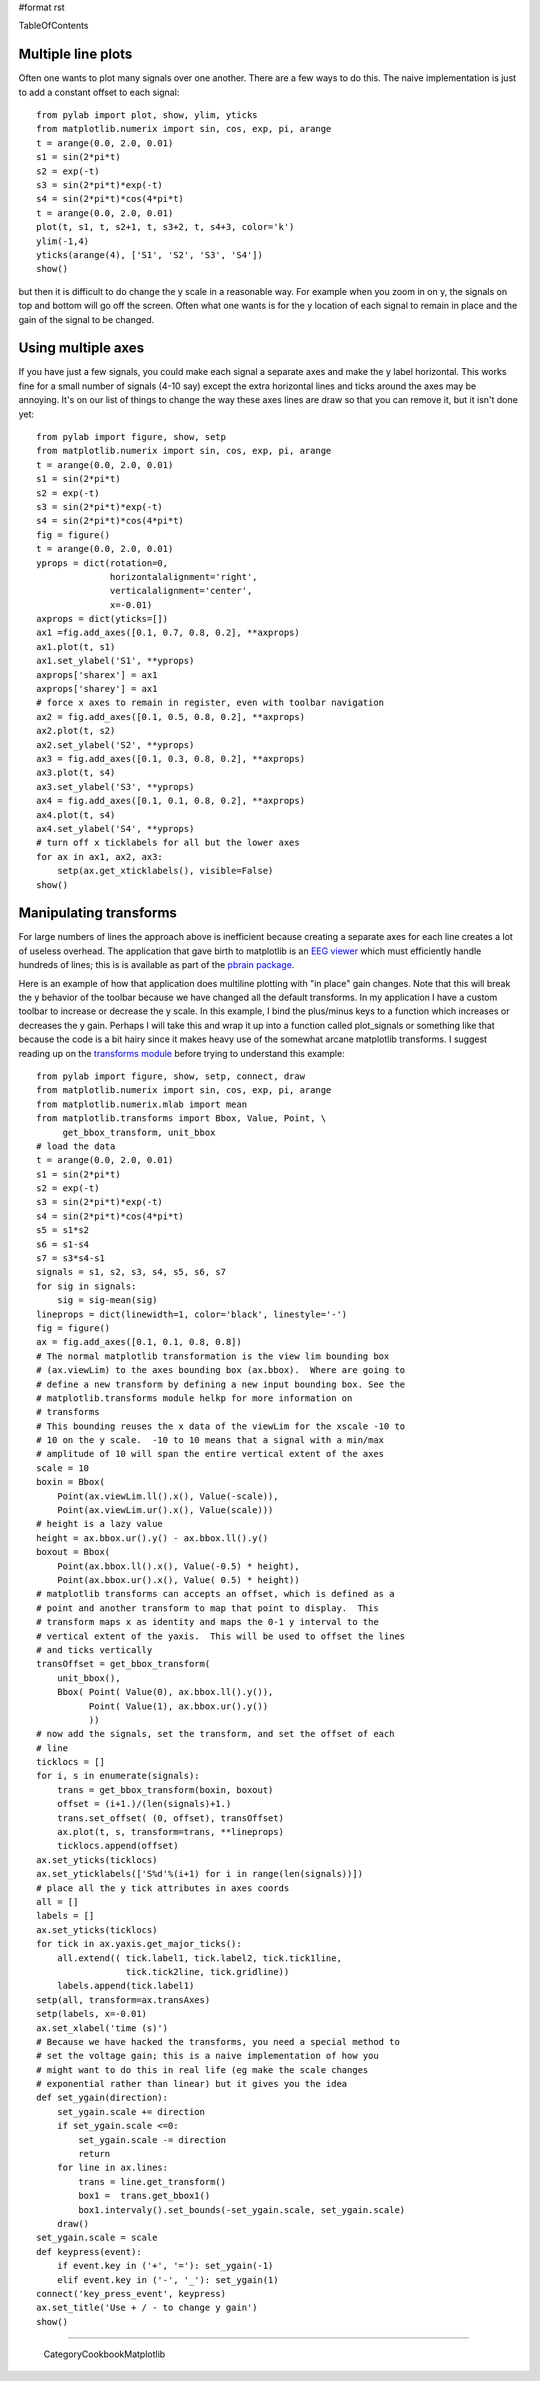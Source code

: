 #format rst

TableOfContents

Multiple line plots
===================

Often one wants to plot many signals over one another.  There are a few ways to do this.  The naive implementation is just to add a constant offset to each signal:

::

   from pylab import plot, show, ylim, yticks
   from matplotlib.numerix import sin, cos, exp, pi, arange
   t = arange(0.0, 2.0, 0.01)
   s1 = sin(2*pi*t)
   s2 = exp(-t)
   s3 = sin(2*pi*t)*exp(-t)
   s4 = sin(2*pi*t)*cos(4*pi*t)
   t = arange(0.0, 2.0, 0.01)
   plot(t, s1, t, s2+1, t, s3+2, t, s4+3, color='k')
   ylim(-1,4)
   yticks(arange(4), ['S1', 'S2', 'S3', 'S4'])
   show()

but then it is difficult to do change the y scale in a reasonable way. For example when you zoom in on y, the signals on top and bottom will go off the screen. Often what one wants is for the y location of each signal to remain in place and the gain of the signal to be changed.

Using multiple axes
===================

If you have just a few signals, you could make each signal a separate axes and make the y label horizontal.  This works fine for a small number of signals (4-10 say) except the extra horizontal lines and ticks around the axes may be annoying.  It's on our list of things to change the way these axes lines are draw so that you can remove it, but it isn't done yet:

::

   from pylab import figure, show, setp
   from matplotlib.numerix import sin, cos, exp, pi, arange
   t = arange(0.0, 2.0, 0.01)
   s1 = sin(2*pi*t)
   s2 = exp(-t)
   s3 = sin(2*pi*t)*exp(-t)
   s4 = sin(2*pi*t)*cos(4*pi*t)
   fig = figure()
   t = arange(0.0, 2.0, 0.01)
   yprops = dict(rotation=0,
                 horizontalalignment='right',
                 verticalalignment='center',
                 x=-0.01)
   axprops = dict(yticks=[])
   ax1 =fig.add_axes([0.1, 0.7, 0.8, 0.2], **axprops)
   ax1.plot(t, s1)
   ax1.set_ylabel('S1', **yprops)
   axprops['sharex'] = ax1
   axprops['sharey'] = ax1
   # force x axes to remain in register, even with toolbar navigation
   ax2 = fig.add_axes([0.1, 0.5, 0.8, 0.2], **axprops)
   ax2.plot(t, s2)
   ax2.set_ylabel('S2', **yprops)
   ax3 = fig.add_axes([0.1, 0.3, 0.8, 0.2], **axprops)
   ax3.plot(t, s4)
   ax3.set_ylabel('S3', **yprops)
   ax4 = fig.add_axes([0.1, 0.1, 0.8, 0.2], **axprops)
   ax4.plot(t, s4)
   ax4.set_ylabel('S4', **yprops)
   # turn off x ticklabels for all but the lower axes
   for ax in ax1, ax2, ax3:
       setp(ax.get_xticklabels(), visible=False)
   show()


.. image:: images/Cookbook/Matplotlib/MultilinePlots/multipleaxes.png

Manipulating transforms
=======================

For large numbers of lines the approach above is inefficient because creating a separate axes for each line creates a lot of useless overhead. The application that gave birth to matplotlib is an `EEG viewer <http://matplotlib.sourceforge.net/screenshots/eeg_small.png>`_ which must efficiently handle hundreds of lines; this is is available as part of the `pbrain package <http://pbrain.sf.net>`_.

Here is an example of how that application does multiline plotting with "in place" gain changes.  Note that this will break the y behavior of the toolbar because we have changed all the default transforms.  In my application I have a custom toolbar to increase or decrease the y scale.  In this example, I bind the plus/minus keys to a function which increases or decreases the y gain.  Perhaps I will take this and wrap it up into a function called plot_signals or something like that because the code is a bit hairy since it makes heavy use of the somewhat arcane matplotlib transforms.  I suggest reading up on the `transforms module <http://matplotlib.sourceforge.net/matplotlib.transforms.html>`_ before trying to understand this example:

::

   from pylab import figure, show, setp, connect, draw
   from matplotlib.numerix import sin, cos, exp, pi, arange
   from matplotlib.numerix.mlab import mean
   from matplotlib.transforms import Bbox, Value, Point, \
        get_bbox_transform, unit_bbox
   # load the data
   t = arange(0.0, 2.0, 0.01)
   s1 = sin(2*pi*t)
   s2 = exp(-t)
   s3 = sin(2*pi*t)*exp(-t)
   s4 = sin(2*pi*t)*cos(4*pi*t)
   s5 = s1*s2
   s6 = s1-s4
   s7 = s3*s4-s1
   signals = s1, s2, s3, s4, s5, s6, s7
   for sig in signals:
       sig = sig-mean(sig)
   lineprops = dict(linewidth=1, color='black', linestyle='-')
   fig = figure()
   ax = fig.add_axes([0.1, 0.1, 0.8, 0.8])
   # The normal matplotlib transformation is the view lim bounding box
   # (ax.viewLim) to the axes bounding box (ax.bbox).  Where are going to
   # define a new transform by defining a new input bounding box. See the
   # matplotlib.transforms module helkp for more information on
   # transforms
   # This bounding reuses the x data of the viewLim for the xscale -10 to
   # 10 on the y scale.  -10 to 10 means that a signal with a min/max
   # amplitude of 10 will span the entire vertical extent of the axes
   scale = 10
   boxin = Bbox(
       Point(ax.viewLim.ll().x(), Value(-scale)),
       Point(ax.viewLim.ur().x(), Value(scale)))
   # height is a lazy value
   height = ax.bbox.ur().y() - ax.bbox.ll().y()
   boxout = Bbox(
       Point(ax.bbox.ll().x(), Value(-0.5) * height),
       Point(ax.bbox.ur().x(), Value( 0.5) * height))
   # matplotlib transforms can accepts an offset, which is defined as a
   # point and another transform to map that point to display.  This
   # transform maps x as identity and maps the 0-1 y interval to the
   # vertical extent of the yaxis.  This will be used to offset the lines
   # and ticks vertically
   transOffset = get_bbox_transform(
       unit_bbox(),
       Bbox( Point( Value(0), ax.bbox.ll().y()),
             Point( Value(1), ax.bbox.ur().y())
             ))
   # now add the signals, set the transform, and set the offset of each
   # line
   ticklocs = []
   for i, s in enumerate(signals):
       trans = get_bbox_transform(boxin, boxout)
       offset = (i+1.)/(len(signals)+1.)
       trans.set_offset( (0, offset), transOffset)
       ax.plot(t, s, transform=trans, **lineprops)
       ticklocs.append(offset)
   ax.set_yticks(ticklocs)
   ax.set_yticklabels(['S%d'%(i+1) for i in range(len(signals))])
   # place all the y tick attributes in axes coords
   all = []
   labels = []
   ax.set_yticks(ticklocs)
   for tick in ax.yaxis.get_major_ticks():
       all.extend(( tick.label1, tick.label2, tick.tick1line,
                    tick.tick2line, tick.gridline))
       labels.append(tick.label1)
   setp(all, transform=ax.transAxes)
   setp(labels, x=-0.01)
   ax.set_xlabel('time (s)')
   # Because we have hacked the transforms, you need a special method to
   # set the voltage gain; this is a naive implementation of how you
   # might want to do this in real life (eg make the scale changes
   # exponential rather than linear) but it gives you the idea
   def set_ygain(direction):
       set_ygain.scale += direction
       if set_ygain.scale <=0:
           set_ygain.scale -= direction
           return
       for line in ax.lines:
           trans = line.get_transform()
           box1 =  trans.get_bbox1()
           box1.intervaly().set_bounds(-set_ygain.scale, set_ygain.scale)
       draw()
   set_ygain.scale = scale
   def keypress(event):
       if event.key in ('+', '='): set_ygain(-1)
       elif event.key in ('-', '_'): set_ygain(1)
   connect('key_press_event', keypress)
   ax.set_title('Use + / - to change y gain')
   show()


.. image:: images/Cookbook/Matplotlib/MultilinePlots/multiline.png

-------------------------

 CategoryCookbookMatplotlib

